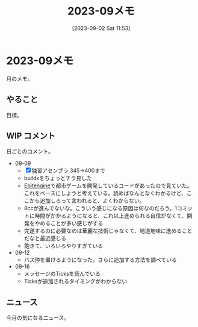 #+title:      2023-09メモ
#+date:       [2023-09-02 Sat 11:53]
#+filetags:   :essay:
#+identifier: 20230902T115316

* 2023-09メモ
月のメモ。
** やること
目標。
** WIP コメント
日ごとのコメント。

- 09-09
  - [X] 独習アセンブラ 345->400まで
  - buildxをちょっとチラ見した
  - [[id:1125139c-d69f-4af0-a564-6b9b399ce976][Ebitengine]]で都市ゲームを開発しているコードがあったので見ていた。これをベースにしようと考えている。読めばなんとなくわかるけど、ここから追加しろって言われると、よくわからない。
  - 8ccが進んでないな。こういう感じになる原因は何なのだろう。1コミットに時間がかかるようになると、これ以上進められる自信がなくて、開発をやめることが多い感じがする
  - 完遂するのに必要なのは華麗な技術じゃなくて、地道地味に進めることだなと最近感じる
  - 飽きて、いろいろやりすぎている
- 09-12
  - バス停を置けるようになった。さらに追加する方法を調べている
- 09-16
  - メッセージのTicksを読んでいる
  - Ticksが追加されるタイミングがわからない

** ニュース
今月の気になるニュース。

